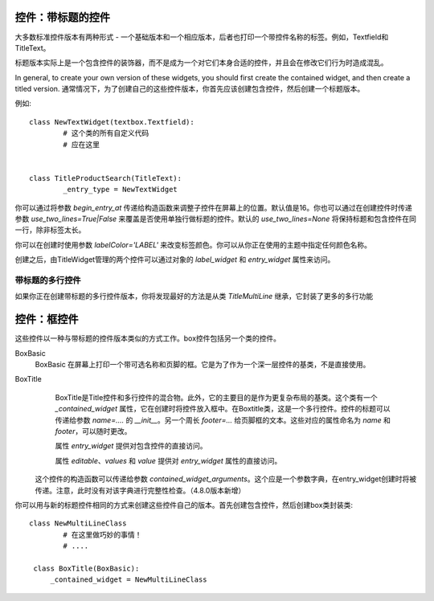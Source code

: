 控件：带标题的控件
***********************

大多数标准控件版本有两种形式 - 一个基础版本和一个相应版本，后者也打印一个带控件名称的标签。例如，Textfield和TitleText。

标题版本实际上是一个包含控件的装饰器，而不是成为一个对它们本身合适的控件，并且会在修改它们行为时造成混乱。

In general, to create your own version of these widgets, you should first create the contained widget, and then create a titled version.
通常情况下，为了创建自己的这些控件版本，你首先应该创建包含控件，然后创建一个标题版本。

例如::

	class NewTextWidget(textbox.Textfield):
		# 这个类的所有自定义代码
		# 应在这里


	class TitleProductSearch(TitleText):
		_entry_type = NewTextWidget

你可以通过将参数 *begin_entry_at* 传递给构造函数来调整子控件在屏幕上的位置。默认值是16。你也可以通过在创建控件时传递参数 *use_two_lines=True|False* 来覆盖是否使用单独行做标题的控件。默认的 *use_two_lines=None* 将保持标题和包含控件在同一行，除非标签太长。

你可以在创建时使用参数 *labelColor='LABEL'* 来改变标签颜色。你可以从你正在使用的主题中指定任何颜色名称。

创建之后，由TitleWidget管理的两个控件可以通过对象的 *label_widget* 和 *entry_widget* 属性来访问。


带标题的多行控件
++++++++++++++++++++++++

如果你正在创建带标题的多行控件版本，你将发现最好的方法是从类 `TitleMultiLine` 继承，它封装了更多的多行功能


控件：框控件
********************

这些控件以一种与带标题的控件版本类似的方式工作。box控件包括另一个类的控件。


BoxBasic
	 BoxBasic 在屏幕上打印一个带可选名称和页脚的框。它是为了作为一个深一层控件的基类，不是直接使用。

BoxTitle
		BoxTitle是Title控件和多行控件的混合物。此外，它的主要目的是作为更复杂布局的基类。这个类有一个 `_contained_widget` 属性，它在创建时将控件放入框中。在Boxtitle类，这是一个多行控件。控件的标题可以传递给参数 `name=....` 的 `__init__`。另一个周长 `footer=...` 给页脚框的文本。这些对应的属性命名为 `name` 和 `footer`，可以随时更改。

		属性 `entry_widget` 提供对包含控件的直接访问。

		属性 `editable`、`values` 和 `value` 提供对 `entry_widget` 属性的直接访问。

	这个控件的构造函数可以传递给参数 `contained_widget_arguments`。这个应是一个参数字典，在entry_widget创建时将被传递。注意，此时没有对该字典进行完整性检查。（4.8.0版本新增）

你可以用与新的标题控件相同的方式来创建这些控件自己的版本。首先创建包含控件，然后创建box类封装类::

	class NewMultiLineClass
		# 在这里做巧妙的事情！
		# ....

	 class BoxTitle(BoxBasic):
	     _contained_widget = NewMultiLineClass
